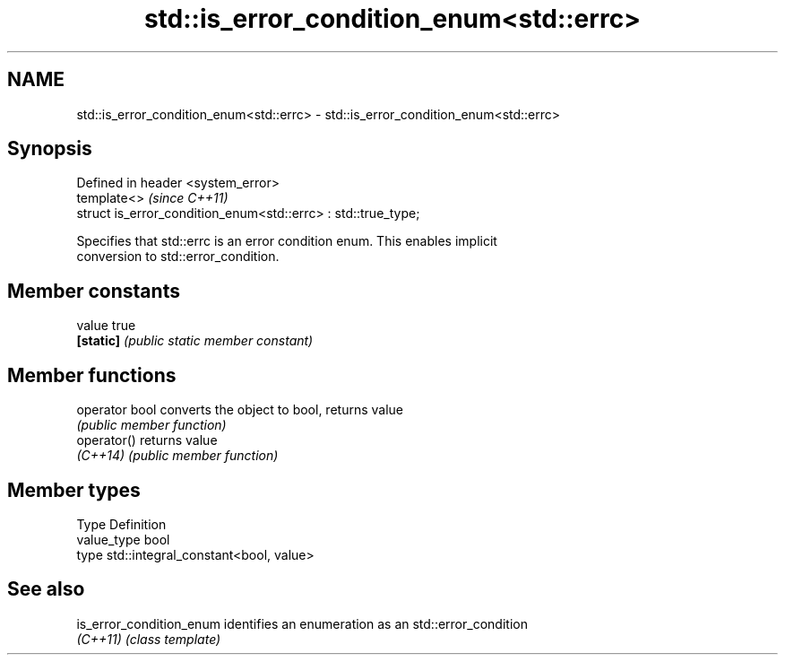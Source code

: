 .TH std::is_error_condition_enum<std::errc> 3 "Nov 16 2016" "2.1 | http://cppreference.com" "C++ Standard Libary"
.SH NAME
std::is_error_condition_enum<std::errc> \- std::is_error_condition_enum<std::errc>

.SH Synopsis
   Defined in header <system_error>
   template<>                                                   \fI(since C++11)\fP
   struct is_error_condition_enum<std::errc> : std::true_type;

   Specifies that std::errc is an error condition enum. This enables implicit
   conversion to std::error_condition.

.SH Member constants

   value    true
   \fB[static]\fP \fI(public static member constant)\fP

.SH Member functions

   operator bool converts the object to bool, returns value
                 \fI(public member function)\fP
   operator()    returns value
   \fI(C++14)\fP       \fI(public member function)\fP

.SH Member types

   Type       Definition
   value_type bool
   type       std::integral_constant<bool, value>

.SH See also

   is_error_condition_enum identifies an enumeration as an std::error_condition
   \fI(C++11)\fP                 \fI(class template)\fP
